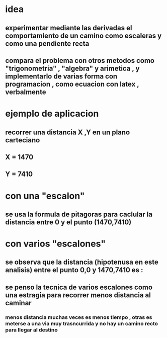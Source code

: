 #+OPTIONS:      LaTeX:dvipng
* idea
** experimentar mediante las derivadas el comportamiento de un camino como escaleras y como una pendiente recta
** compara el problema con otros metodos como "trigonometria" , "algebra" y arimetica , y implementarlo de varias forma con programacion , como ecuacion con latex , verbalmente
* ejemplo de aplicacion
** recorrer una distancia X ,Y en un plano carteciano
** X = 1470
** Y = 7410
* con una "escalon"
** se usa la formula de pitagoras para caclular la distancia entre 0 y el punto (1470,7410)
\begin{equation}
h =\ \sqrt {x²+y²}  
\end{equation}
\begin{equation}
7554.402...   \approx \sqrt {1470²+7410²}
\end{equation}
* con varios "escalones"
** se observa que la distancia (hipotenusa en este analisis) entre el punto 0,0 y 1470,7410  es :
\begin{equation}
x+y < tecnica de varios escalones  < \sqrt {x²+y²}  
\end{equation}
** se penso la tecnica de varios escalones como una estragia para recorrer menos distancia al caminar  
*** menos distancia muchas veces es menos tiempo , otras es meterse a una via muy trasncurrida y no hay un camino recto para llegar al destino
